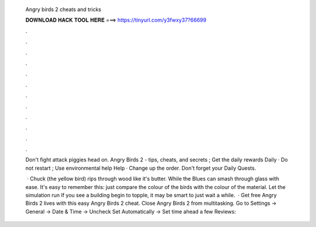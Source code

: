   Angry birds 2 cheats and tricks
  
  
  
  𝐃𝐎𝐖𝐍𝐋𝐎𝐀𝐃 𝐇𝐀𝐂𝐊 𝐓𝐎𝐎𝐋 𝐇𝐄𝐑𝐄 ===> https://tinyurl.com/y3fwxy37?66699
  
  
  
  .
  
  
  
  .
  
  
  
  .
  
  
  
  .
  
  
  
  .
  
  
  
  .
  
  
  
  .
  
  
  
  .
  
  
  
  .
  
  
  
  .
  
  
  
  .
  
  
  
  .
  
  Don't fight attack piggies head on. Angry Birds 2 - tips, cheats, and secrets ; Get the daily rewards Daily · Do not restart ; Use environmental help Help · Change up the order. Don't forget your Daily Quests.
  
   · Chuck (the yellow bird) rips through wood like it's butter. While the Blues can smash through glass with ease. It's easy to remember this: just compare the colour of the birds with the colour of the material. Let the simulation run If you see a building begin to topple, it may be smart to just wait a while.  · Get free Angry Birds 2 lives with this easy Angry Birds 2 cheat. Close Angry Birds 2 from multitasking. Go to Settings -> General -> Date & Time -> Uncheck Set Automatically -> Set time ahead a few Reviews: 

